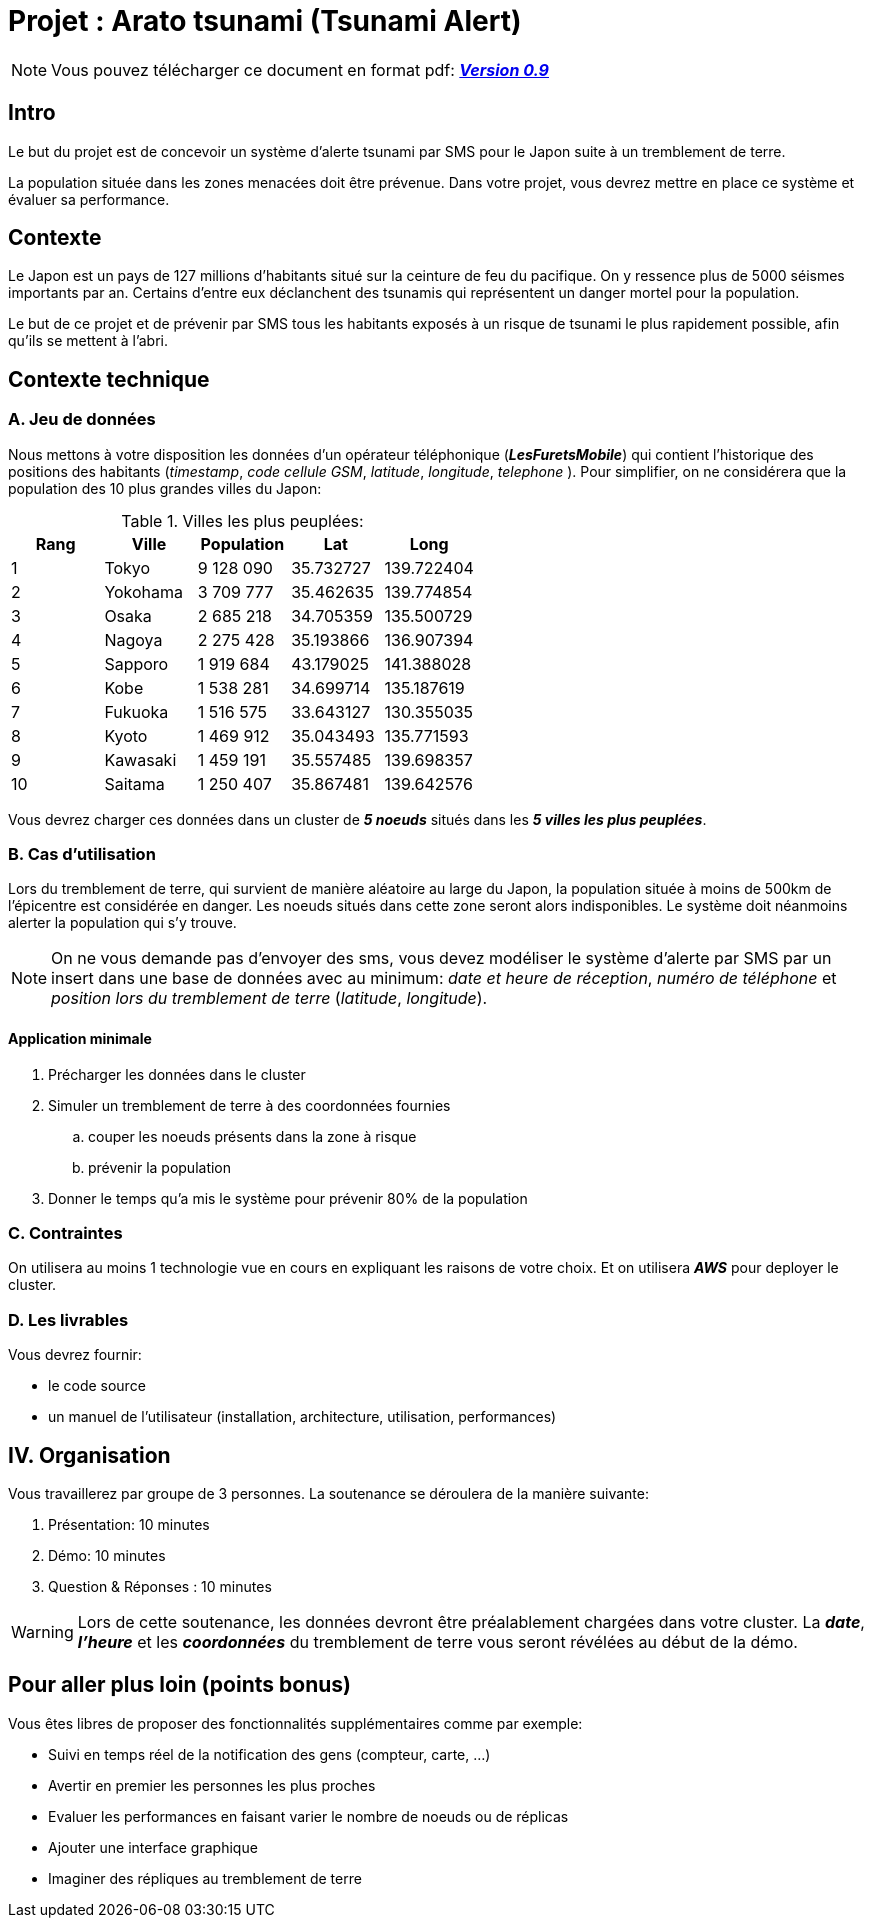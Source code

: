 = Projet : Arato tsunami (Tsunami Alert)
:icons: font

[NOTE]
====          
Vous pouvez télécharger ce document en format pdf: link:projet.pdf[*_Version 0.9_*] 
====
== Intro
Le but du projet est de concevoir un système d'alerte tsunami par SMS pour le Japon suite à un tremblement de terre.

La population située dans les zones menacées doit être prévenue. Dans votre projet, vous devrez mettre en place ce système et évaluer sa performance.

== Contexte
Le Japon est un pays de 127 millions d'habitants situé sur la ceinture de feu du pacifique. On y ressence plus de 5000 séismes importants par an. Certains d'entre eux déclanchent des tsunamis qui représentent un danger mortel pour la population.

Le but de ce projet et de prévenir par SMS tous les habitants exposés à un risque de tsunami le plus rapidement possible, afin qu'ils se mettent à l'abri.

== Contexte technique
=== A. Jeu de données
Nous mettons à votre disposition les données d'un opérateur téléphonique (*_LesFuretsMobile_*) qui contient l'historique des positions des habitants (_timestamp_, _code cellule GSM_, _latitude_, _longitude_, _telephone_ ).
Pour simplifier, on ne considérera que la population des 10 plus grandes villes du Japon:

[format="csv", options="header", title="Villes les plus peuplées:"]
|===
Rang,Ville,Population,Lat,Long
1,Tokyo,9 128 090,35.732727,139.722404
2,Yokohama,3 709 777,35.462635,139.774854
3,Osaka,2 685 218,34.705359,135.500729
4,Nagoya,2 275 428,35.193866,136.907394
5,Sapporo,1 919 684,43.179025,141.388028
6,Kobe,1 538 281,34.699714,135.187619
7,Fukuoka,1 516 575,33.643127,130.355035
8,Kyoto,1 469 912,35.043493,135.771593
9,Kawasaki,1 459 191,35.557485,139.698357
10,Saitama,1 250 407,35.867481,139.642576
|===

Vous devrez charger ces données dans un cluster de *_5 noeuds_* situés dans les *_5 villes les plus peuplées_*.

=== B. Cas d'utilisation
Lors du tremblement de terre, qui survient de manière aléatoire au large du Japon, la population située à moins de 500km de l'épicentre est considérée en danger. Les noeuds situés dans cette zone seront alors indisponibles. Le système doit néanmoins alerter la population qui s'y trouve.

[NOTE]
====          
On ne vous demande pas d'envoyer des sms, vous devez modéliser le système d'alerte par SMS par un insert dans une base de données avec au minimum: _date et heure de réception_,  _numéro de téléphone_ et _position lors du tremblement de terre_ (_latitude_, _longitude_).
====

==== Application minimale
. Précharger les données dans le cluster
. Simuler un tremblement de terre à des coordonnées fournies
.. couper les noeuds présents dans la zone à risque
.. prévenir la population
. Donner le temps qu'a mis le système pour prévenir 80% de la population

=== C. Contraintes
On utilisera au moins 1 technologie vue en cours en expliquant les raisons de votre choix. 
Et on utilisera *_AWS_* pour deployer le cluster.

=== D. Les livrables 

Vous devrez fournir:

* le code source
* un manuel de l'utilisateur (installation, architecture, utilisation, performances)

== IV. Organisation
Vous travaillerez par groupe de 3 personnes. 
La soutenance se déroulera de la manière suivante:

. Présentation: 10 minutes
. Démo: 10 minutes
. Question & Réponses : 10 minutes

[WARNING]
====
Lors de cette soutenance, les données devront être préalablement chargées dans votre cluster. La *_date_*, *_l'heure_* et les *_coordonnées_* du tremblement de terre vous seront révélées au début de la démo.
====

== Pour aller plus loin (points bonus)
Vous êtes libres de proposer des fonctionnalités supplémentaires comme par exemple:

* Suivi en temps réel de la notification des gens (compteur, carte, ...)
* Avertir en premier les personnes les plus proches
* Evaluer les performances en faisant varier le nombre de noeuds ou de réplicas
* Ajouter une interface graphique
* Imaginer des répliques au tremblement de terre
